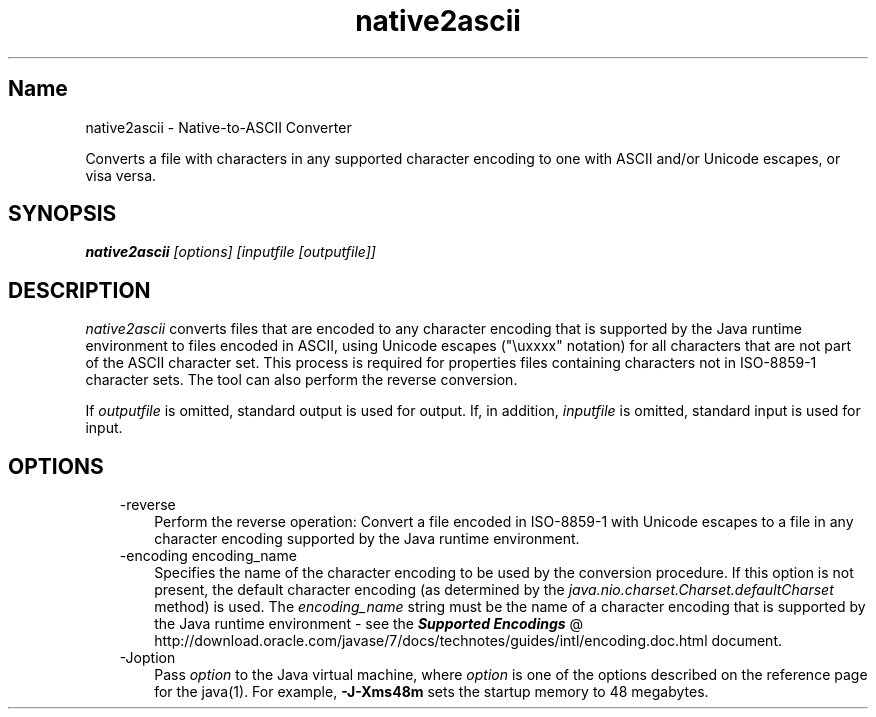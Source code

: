 ." Copyright (c) 1997, 2011, Oracle and/or its affiliates. All rights reserved.
." ORACLE PROPRIETARY/CONFIDENTIAL. Use is subject to license terms.
."
."
."
."
."
."
."
."
."
."
."
."
."
."
."
."
."
."
."
.TH native2ascii 1 "10 May 2011"

.LP
.SH "Name"
native2ascii \- Native\-to\-ASCII Converter
.LP
.LP
Converts a file with characters in any supported character encoding to one with ASCII and/or Unicode escapes, or visa versa.
.LP
.SH "SYNOPSIS"
.LP
.nf
\f3
.fl
\fP\f4native2ascii\fP\f2 [options] [inputfile [outputfile]]\fP
.fl
.fi

.LP
.SH "DESCRIPTION"
.LP
.LP
\f2native2ascii\fP converts files that are encoded to any character encoding that is supported by the Java runtime environment to files encoded in ASCII, using Unicode escapes ("\\uxxxx" notation) for all characters that are not part of the ASCII character set. This process is required for properties files containing characters not in ISO\-8859\-1 character sets. The tool can also perform the reverse conversion.
.LP
.LP
If \f2outputfile\fP is omitted, standard output is used for output. If, in addition, \f2inputfile\fP is omitted, standard input is used for input.
.LP
.SH "OPTIONS"
.LP
.RS 3
.TP 3
\-reverse
Perform the reverse operation: Convert a file encoded in ISO\-8859\-1 with Unicode escapes to a file in any character encoding supported by the Java runtime environment.
.br
.br
.TP 3
\-encoding encoding_name
Specifies the name of the character encoding to be used by the conversion procedure. If this option is not present, the default character encoding (as determined by the \f2java.nio.charset.Charset.defaultCharset\fP method) is used. The \f2encoding_name\fP string must be the name of a character encoding that is supported by the Java runtime environment \- see the
.na
\f4Supported Encodings\fP @
.fi
http://download.oracle.com/javase/7/docs/technotes/guides/intl/encoding.doc.html document.
.br
.br
.TP 3
\-Joption
Pass \f2option\fP to the Java virtual machine, where \f2option\fP is one of the options described on the reference page for the java(1). For example, \f3\-J\-Xms48m\fP sets the startup memory to 48 megabytes.
.RE

.LP


